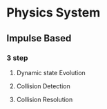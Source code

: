 * Physics System
** Impulse Based
*** 3 step 
**** Dynamic state Evolution
**** Collision Detection
**** Collision Resolution
